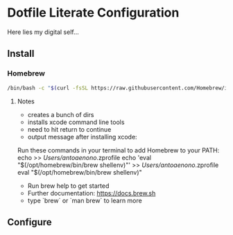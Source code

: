 * Dotfile Literate Configuration

Here lies my digital self...

** Install
*** Homebrew
#+begin_src sh :tangle ~/.local/share/chezmoi/scripts/run_once-install-package.sh.tmpl
/bin/bash -c "$(curl -fsSL https://raw.githubusercontent.com/Homebrew/install/HEAD/install.sh)"
#+end_src

**** Notes
- creates a bunch of dirs
- installs xcode command line tools
- need to hit return to continue
- output message after installing xcode:
Run these commands in your terminal to add Homebrew to your PATH:
    echo >> /Users/antoaenono/.zprofile
    echo 'eval "$(/opt/homebrew/bin/brew shellenv)"' >> /Users/antoaenono/.zprofile
    eval "$(/opt/homebrew/bin/brew shellenv)"
- Run brew help to get started
- Further documentation:
    https://docs.brew.sh
- type `brew` or `man brew` to learn more

** Configure
